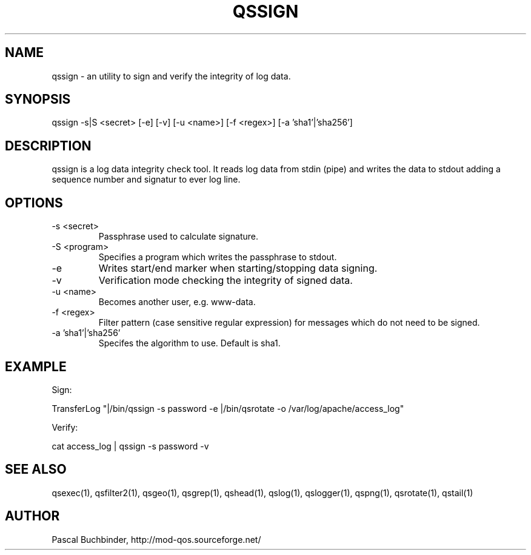 .TH QSSIGN 1 "April 2018" "mod_qos utilities 11.54" "qssign man page"

.SH NAME
qssign \- an utility to sign and verify the integrity of log data. 
.SH SYNOPSIS
qssign \-s|S <secret> [\-e] [\-v] [\-u <name>] [\-f <regex>] [\-a 'sha1'|'sha256'] 
.SH DESCRIPTION
qssign is a log data integrity check tool. It reads log data from stdin (pipe) and writes the data to stdout adding a sequence number and signatur to ever log line. 
.SH OPTIONS
.TP
\-s <secret> 
Passphrase used to calculate signature. 
.TP
\-S <program> 
Specifies a program which writes the passphrase to stdout. 
.TP
\-e 
Writes start/end marker when starting/stopping data signing. 
.TP
\-v 
Verification mode checking the integrity of signed data. 
.TP
\-u <name> 
Becomes another user, e.g. www\-data. 
.TP
\-f <regex> 
Filter pattern (case sensitive regular expression) for messages which do not need to be signed. 
.TP
\-a 'sha1'|'sha256' 
Specifes the algorithm to use. Default is sha1. 
.SH EXAMPLE
Sign:

 TransferLog "|/bin/qssign \-s password \-e |/bin/qsrotate \-o /var/log/apache/access_log"


Verify:

 cat access_log | qssign \-s password \-v

.SH SEE ALSO
qsexec(1), qsfilter2(1), qsgeo(1), qsgrep(1), qshead(1), qslog(1), qslogger(1), qspng(1), qsrotate(1), qstail(1)
.SH AUTHOR
Pascal Buchbinder, http://mod-qos.sourceforge.net/
